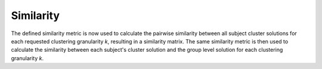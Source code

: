 .. _TaskSimilarity:

==========
Similarity
==========
The defined similarity metric is now used to calculate the pairwise similarity between all subject cluster solutions
for each requested clustering granularity *k*, resulting in a similarity matrix. The same similarity metric is then
used to calculate the similarity between each subject's cluster solution and the group level solution for each
clustering granularity *k*.